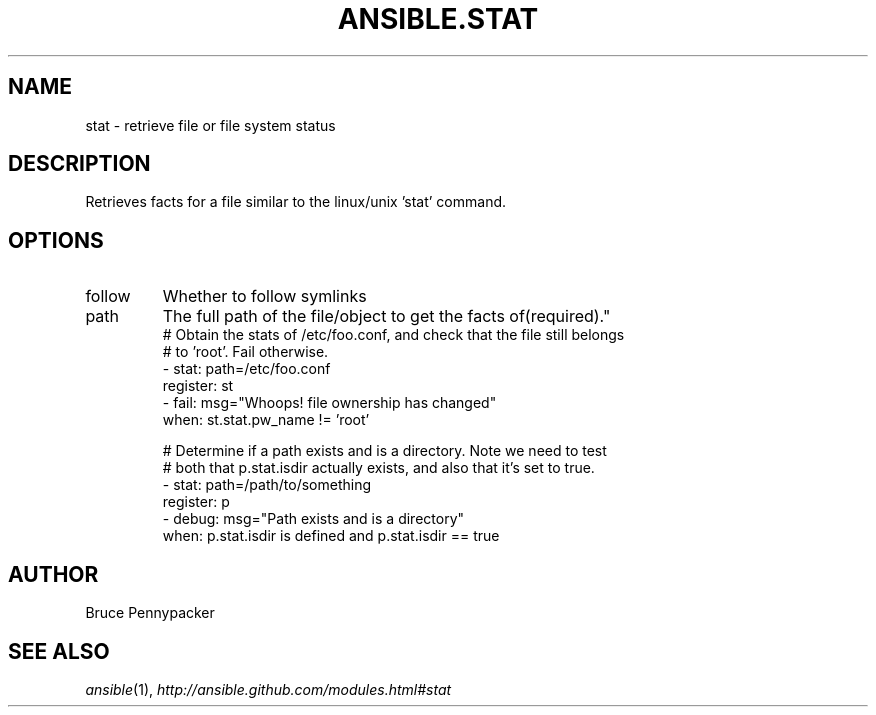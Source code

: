 .TH ANSIBLE.STAT 3 "2013-09-13" "1.3.0" "ANSIBLE MODULES"
." generated from library/files/stat
.SH NAME
stat \- retrieve file or file system status
." ------ DESCRIPTION
.SH DESCRIPTION
.PP
Retrieves facts for a file similar to the linux/unix 'stat' command. 
." ------ OPTIONS
."
."
.SH OPTIONS
   
.IP follow
Whether to follow symlinks   
.IP path
The full path of the file/object to get the facts of(required)."
."
." ------ NOTES
."
."
." ------ EXAMPLES
." ------ PLAINEXAMPLES
.nf
# Obtain the stats of /etc/foo.conf, and check that the file still belongs
# to 'root'. Fail otherwise.
- stat: path=/etc/foo.conf
  register: st
- fail: msg="Whoops! file ownership has changed"
  when: st.stat.pw_name != 'root'

# Determine if a path exists and is a directory.  Note we need to test
# both that p.stat.isdir actually exists, and also that it's set to true.
- stat: path=/path/to/something
  register: p
- debug: msg="Path exists and is a directory"
  when: p.stat.isdir is defined and p.stat.isdir == true

.fi

." ------- AUTHOR
.SH AUTHOR
Bruce Pennypacker
.SH SEE ALSO
.IR ansible (1),
.I http://ansible.github.com/modules.html#stat